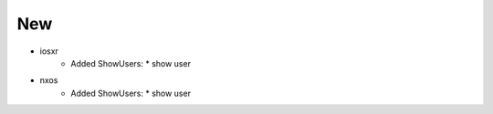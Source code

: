 --------------------------------------------------------------------------------
                                New
--------------------------------------------------------------------------------
* iosxr
    * Added ShowUsers:
      * show user

* nxos
    * Added ShowUsers:
      * show user
